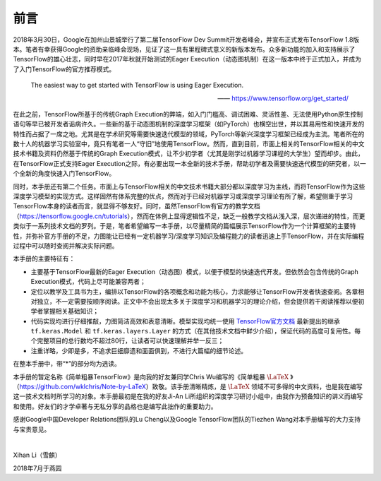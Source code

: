 前言
======

2018年3月30日，Google在加州山景城举行了第二届TensorFlow Dev Summit开发者峰会，并宣布正式发布TensorFlow 1.8版本。笔者有幸获得Google的资助亲临峰会现场，见证了这一具有里程碑式意义的新版本发布。众多新功能的加入和支持展示了TensorFlow的雄心壮志，同时早在2017年秋就开始测试的Eager Execution（动态图机制）在这一版本中终于正式加入，并成为了入门TensorFlow的官方推荐模式。

    The easiest way to get started with TensorFlow is using Eager Execution.
    
    —— https://www.tensorflow.org/get_started/

在此之前，TensorFlow所基于的传统Graph Execution的弊端，如入门门槛高、调试困难、灵活性差、无法使用Python原生控制语句等早已被开发者诟病许久。一些新的基于动态图机制的深度学习框架（如PyTorch）也横空出世，并以其易用性和快速开发的特性而占据了一席之地。尤其是在学术研究等需要快速迭代模型的领域，PyTorch等新兴深度学习框架已经成为主流。笔者所在的数十人的机器学习实验室中，竟只有笔者一人“守旧”地使用TensorFlow。然而，直到目前，市面上相关的TensorFlow相关的中文技术书籍及资料仍然基于传统的Graph Execution模式，让不少初学者（尤其是刚学过机器学习课程的大学生）望而却步。由此，在TensorFlow正式支持Eager Execution之际，有必要出现一本全新的技术手册，帮助初学者及需要快速迭代模型的研究者，以一个全新的角度快速入门TensorFlow。

同时，本手册还有第二个任务。市面上与TensorFlow相关的中文技术书籍大部分都以深度学习为主线，而将TensorFlow作为这些深度学习模型的实现方式。这样固然有体系完整的优点，然而对于已经对机器学习或深度学习理论有所了解，希望侧重于学习TensorFlow本身的读者而言，就显得不够友好。同时，虽然TensorFlow有官方的教学文档（https://tensorflow.google.cn/tutorials），然而在体例上显得逻辑性不足，缺乏一般教学文档从浅入深，层次递进的特性，而更类似于一系列技术文档的罗列。于是，笔者希望编写一本手册，以尽量精简的篇幅展示TensorFlow作为一个计算框架的主要特性，并弥补官方手册的不足，力图能让已经有一定机器学习/深度学习知识及编程能力的读者迅速上手TensorFlow，并在实际编程过程中可以随时查阅并解决实际问题。

本手册的主要特征有：

* 主要基于TensorFlow最新的Eager Execution（动态图）模式，以便于模型的快速迭代开发。但依然会包含传统的Graph Execution模式，代码上尽可能兼容两者；
* 定位以教学及工具书为主，编排以TensorFlow的各项概念和功能为核心，力求能够让TensorFlow开发者快速查阅。各章相对独立，不一定需要按顺序阅读。正文中不会出现太多关于深度学习和机器学习的理论介绍，但会提供若干阅读推荐以便初学者掌握相关基础知识；
* 代码实现均进行仔细推敲，力图简洁高效和表意清晰。模型实现均统一使用 `TensorFlow官方文档 <https://www.tensorflow.org/programmers_guide/eager#build_a_model>`_ 最新提出的继承 ``tf.keras.Model`` 和 ``tf.keras.layers.Layer`` 的方式（在其他技术文档中鲜少介绍），保证代码的高度可复用性。每个完整项目的总行数均不超过80行，让读者可以快速理解并举一反三；
* 注重详略，少即是多，不追求巨细靡遗和面面俱到，不进行大篇幅的细节论述。

在整本手册中，带“*”的部分均为选读。

本手册的暂定名称《简单粗暴TensorFlow》是向我的好友兼同学Chris Wu编写的《简单粗暴 :math:`\text{\LaTeX}` 》（https://github.com/wklchris/Note-by-LaTeX）致敬。该手册清晰精炼，是 :math:`\text{\LaTeX}` 领域不可多得的中文资料，也是我在编写这一技术文档时所学习的对象。本手册最初是在我的好友Ji-An Li所组织的深度学习研讨小组中，由我作为预备知识的讲义而编写和使用。好友们的才学卓著与无私分享的品格也是编写此拙作的重要助力。

感谢Google中国Developer Relations团队的Lu Cheng以及Google TensorFlow团队的Tiezhen Wang对本手册编写的大力支持与宝贵意见。

|

Xihan Li（雪麒）

2018年7月于燕园
